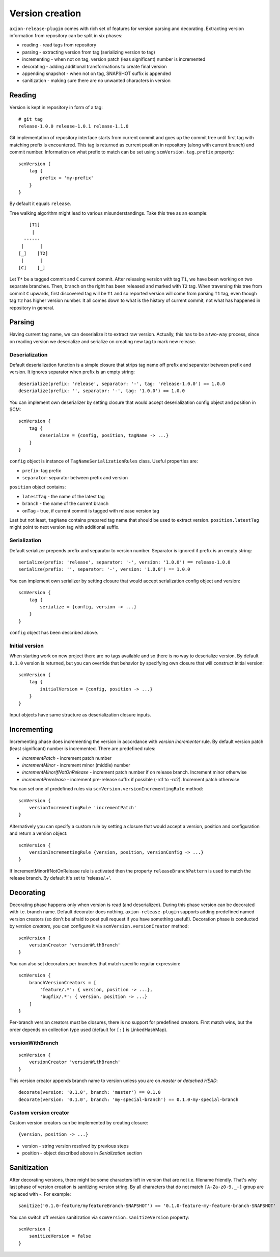 Version creation
================

``axion-release-plugin`` comes with rich set of features for version parsing and decorating. Extracting version
information from repository can be split in six phases:

* reading - read tags from repository
* parsing - extracting version from tag (serializing version to tag)
* incrementing - when not on tag, version patch (leas significant) number is incremented
* decorating - adding additional transformations to create final version
* appending snapshot - when not on tag, SNAPSHOT suffix is appended
* sanitization - making sure there are no unwanted characters in version

Reading
-------

Version is kept in repository in form of a tag::

    # git tag
    release-1.0.0 release-1.0.1 release-1.1.0

Git implementation of repository interface starts from current commit and goes up the commit tree until first tag
with matching prefix is encountered. This tag is returned as current position in repository (along with current branch)
and commit number. Information on what prefix to match can be set using ``scmVersion.tag.prefix`` property::

    scmVersion {
        tag {
            prefix = 'my-prefix'
        }
    }

By default it equals ``release``.

Tree walking algorithm might lead to various misunderstandings. Take this tree as an example::

        [T1]
         |
      ------
     |      |
    [_]    [T2]
     |      |
    [C]    [_]

Let ``T*`` be a tagged commit and ``C`` current commit. After releasing version with tag ``T1``, we have been working
on two separate branches. Then, branch on the right has been released and marked with ``T2`` tag. When traversing this
tree from commit ``C`` upwards, first discovered tag will be ``T1`` and so reported version will come from parsing
``T1`` tag, even though tag ``T2`` has higher version number. It all comes down to what is the history of current commit,
not what has happened in repository in general.

.. _version-parsing:

Parsing
-------

Having current tag name, we can deserialize it to extract raw version. Actually, this has to be a two-way process, since
on reading version we deserialize and serialize on creating new tag to mark new release.

Deserialization
^^^^^^^^^^^^^^^

Default deserialization function is a simple closure that strips tag name off prefix and separator between prefix and version.
It ignores separator when prefix is an empty string::

    deserialize(prefix: 'release', separator: '-', tag: 'release-1.0.0') == 1.0.0
    deserialize(prefix: '', separator: '-', tag: '1.0.0') == 1.0.0

You can implement own deserializer by setting closure that would accept deserialization config object and position in SCM::

    scmVersion {
        tag {
            deserialize = {config, position, tagName -> ...}
        }
    }

``config`` object is instance of ``TagNameSerializationRules`` class. Useful properties are:

* ``prefix``: tag prefix
* ``separator``: separator between prefix and version

``position`` object contains:

* ``latestTag`` - the name of the latest tag
* ``branch`` - the name of the current branch
* ``onTag`` - true, if current commit is tagged with release version tag

Last but not least, ``tagName`` contains prepared tag name that should be used to extract version. ``position.latestTag``
might point to next version tag with additional suffix.

Serialization
^^^^^^^^^^^^^

Default serializer prepends prefix and separator to version number. Separator is ignored if prefix is an empty string::

    serialize(prefix: 'release', separator: '-', version: '1.0.0') == release-1.0.0
    serialize(prefix: '', separator: '-', version: '1.0.0') == 1.0.0

You can implement own serializer by setting closure that would accept serialization config object and version::

    scmVersion {
        tag {
            serialize = {config, version -> ...}
        }
    }

``config`` object has been described above.

Initial version
^^^^^^^^^^^^^^^

When starting work on new project there are no tags available and so there is no way to deserialize version. By default
``0.1.0`` version is returned, but you can override that behavior by specifying own closure that will construct initial
version::

    scmVersion {
        tag {
            initialVersion = {config, position -> ...}
        }
    }

Input objects have same structure as deserialization closure inputs.

.. _version-incrementing:

Incrementing
------------

Incrementing phase does incrementing the version in accordance with *version incrementer* rule. By default version patch
(least significant) number is incremented. There are predefined rules:

- *incrementPatch* - increment patch number
- *incrementMinor* - increment minor (middle) number
- *incrementMinorIfNotOnRelease* - increment patch number if on release branch. Increment minor otherwise
- *incrementPrerelease* - increment pre-release suffix if possible (-rc1 to -rc2). Increment patch otherwise

You can set one of predefined rules via ``scmVersion.versionIncrementingRule`` method::

    scmVersion {
        versionIncrementingRule 'incrementPatch'
    }

Alternatively you can specify a custom rule by setting a closure that would accept a version, position and configuration
and return a version object::

    scmVersion {
        versionIncrementingRule {version, position, versionConfig -> ...}
    }

If incrementMinorIfNotOnRelease rule is activated then the property ``releaseBranchPattern`` is used to match the release
branch. By default it's set to 'release/.+'.

.. _version-decorating:

Decorating
----------

Decorating phase happens only when version is read (and deserialized). During this phase version can be decorated with
i.e. branch name. Default decorator does nothing. ``axion-release-plugin`` supports adding predefined named version creators
(so don't be afraid to post pull request if you have something useful!). Decoration phase is conducted by *version creators*,
you can configure it via ``scmVersion.versionCreator`` method::

    scmVersion {
        versionCreator 'versionWithBranch'
    }

You can also set decorators per branches that match specific regular expression::

    scmVersion {
        branchVersionCreators = [
            'feature/.*': { version, position -> ...},
            'bugfix/.*': { version, position -> ...}
        ]
    }

Per-branch version creators must be closures, there is no support for predefined creators. First match wins, but the order
depends on collection type used (default for ``[:]`` is LinkedHashMap).

versionWithBranch
^^^^^^^^^^^^^^^^^

::

    scmVersion {
        versionCreator 'versionWithBranch'
    }

This version creator appends branch name to version unless you are on *master* or *detached HEAD*::

    decorate(version: '0.1.0', branch: 'master') == 0.1.0
    decorate(version: '0.1.0', branch: 'my-special-branch') == 0.1.0-my-special-branch

Custom version creator
^^^^^^^^^^^^^^^^^^^^^^

Custom version creators can be implemented by creating closure::

    {version, position -> ...}
    
* version - string version resolved by previous steps
* position - object described above in *Serialization* section

.. _version-sanitization:

Sanitization
------------

After decorating versions, there might be some characters left in version that are not i.e. filename friendly. That's
why last phase of version creation is sanitizing version string. By all characters that do not match ``[A-Za-z0-9._-]``
group are replaced with `-`. For example::

    sanitize('0.1.0-feature/myfeatureBranch-SNAPSHOT') == '0.1.0-feature-my-feature-branch-SNAPSHOT'

You can switch off version sanitization via ``scmVersion.sanitizeVersion`` property::

    scmVersion {
        sanitizeVersion = false
    }
